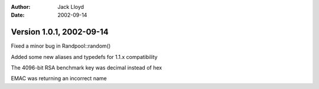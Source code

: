 
:Author: Jack Lloyd
:Date: 2002-09-14

Version 1.0.1, 2002-09-14
----------------------------------------

Fixed a minor bug in Randpool::random()

Added some new aliases and typedefs for 1.1.x compatibility

The 4096-bit RSA benchmark key was decimal instead of hex

EMAC was returning an incorrect name

